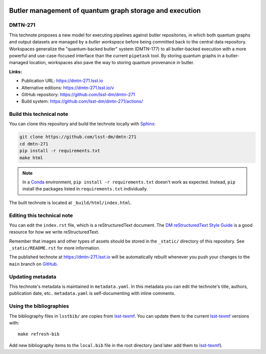 .. image:: https://img.shields.io/badge/dmtn--271-lsst.io-brightgreen.svg
   :target: https://dmtn-271.lsst.io
.. image:: https://github.com/lsst-dm/dmtn-271/workflows/CI/badge.svg
   :target: https://github.com/lsst-dm/dmtn-271/actions/
..
  Uncomment this section and modify the DOI strings to include a Zenodo DOI badge in the README
  .. image:: https://zenodo.org/badge/doi/10.5281/zenodo.#####.svg
     :target: http://dx.doi.org/10.5281/zenodo.#####

########################################################
Butler management of quantum graph storage and execution
########################################################

DMTN-271
========

This technote proposes a new model for executing pipelines against butler repositories, in which both quantum graphs and output datasets are managed by a *butler workspace* before being committed back to the central data repository.
Workspaces generalize the "quantum-backed butler" system (DMTN-177) to all butler-backed execution with a more powerful and use-case-focused interface than the current ``pipetask`` tool.
By storing quantum graphs in a butler-managed location, workspaces also pave the way to storing quantum provenance in butler.

**Links:**

- Publication URL: https://dmtn-271.lsst.io
- Alternative editions: https://dmtn-271.lsst.io/v
- GitHub repository: https://github.com/lsst-dm/dmtn-271
- Build system: https://github.com/lsst-dm/dmtn-271/actions/


Build this technical note
=========================

You can clone this repository and build the technote locally with `Sphinx`_:

.. code-block:: bash

   git clone https://github.com/lsst-dm/dmtn-271
   cd dmtn-271
   pip install -r requirements.txt
   make html

.. note::

   In a Conda_ environment, ``pip install -r requirements.txt`` doesn't work as expected.
   Instead, ``pip`` install the packages listed in ``requirements.txt`` individually.

The built technote is located at ``_build/html/index.html``.

Editing this technical note
===========================

You can edit the ``index.rst`` file, which is a reStructuredText document.
The `DM reStructuredText Style Guide`_ is a good resource for how we write reStructuredText.

Remember that images and other types of assets should be stored in the ``_static/`` directory of this repository.
See ``_static/README.rst`` for more information.

The published technote at https://dmtn-271.lsst.io will be automatically rebuilt whenever you push your changes to the ``main`` branch on `GitHub <https://github.com/lsst-dm/dmtn-271>`_.

Updating metadata
=================

This technote's metadata is maintained in ``metadata.yaml``.
In this metadata you can edit the technote's title, authors, publication date, etc..
``metadata.yaml`` is self-documenting with inline comments.

Using the bibliographies
========================

The bibliography files in ``lsstbib/`` are copies from `lsst-texmf`_.
You can update them to the current `lsst-texmf`_ versions with::

   make refresh-bib

Add new bibliography items to the ``local.bib`` file in the root directory (and later add them to `lsst-texmf`_).

.. _Sphinx: http://sphinx-doc.org
.. _DM reStructuredText Style Guide: https://developer.lsst.io/restructuredtext/style.html
.. _this repo: ./index.rst
.. _Conda: http://conda.pydata.org/docs/
.. _lsst-texmf: https://lsst-texmf.lsst.io
